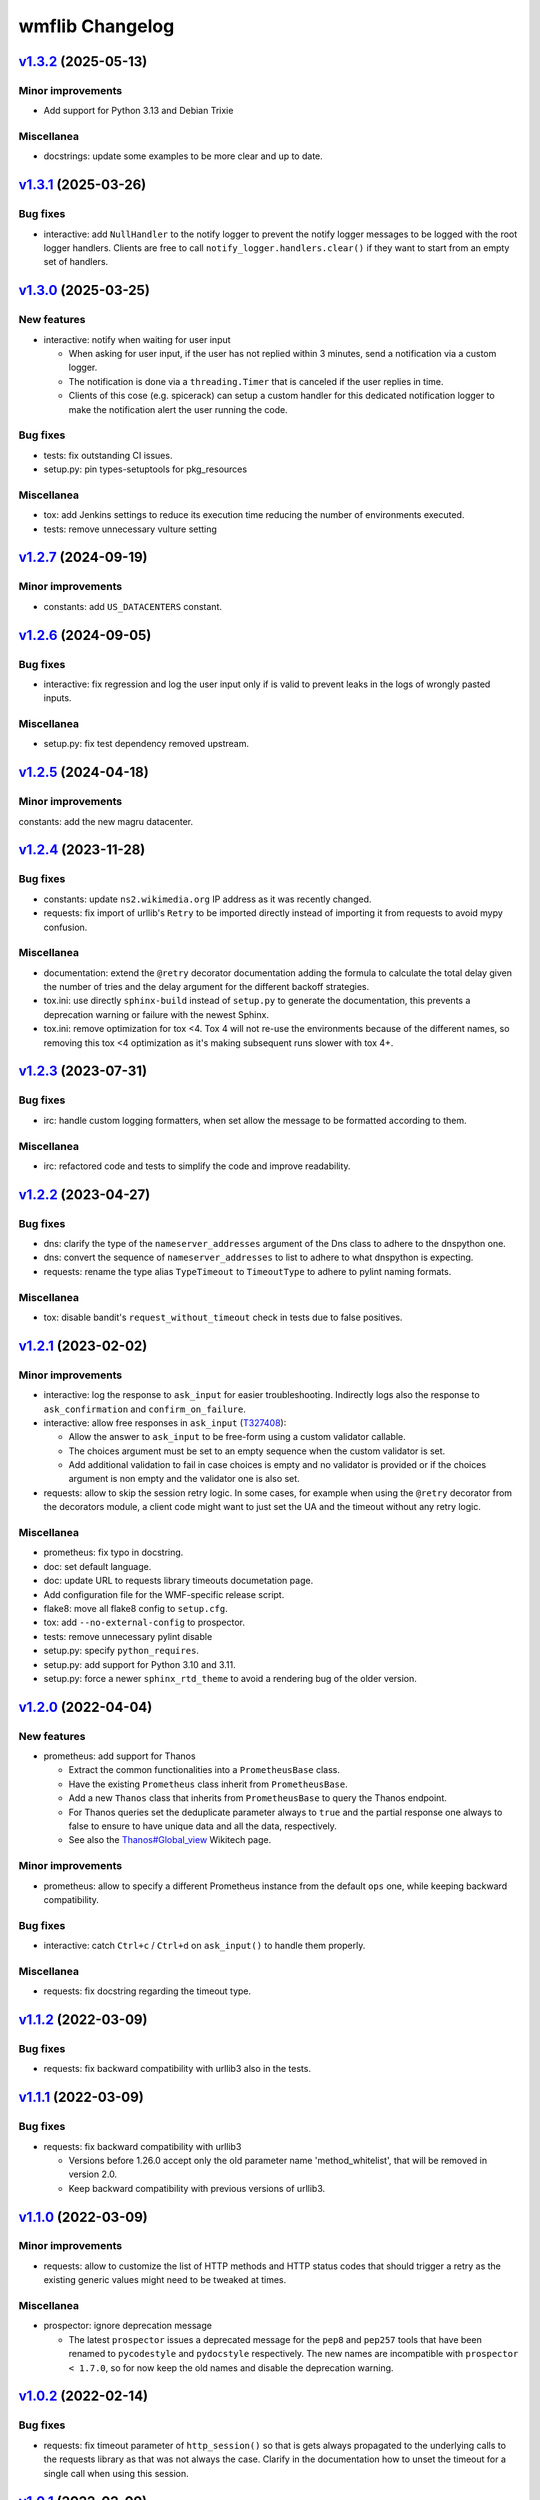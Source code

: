 wmflib Changelog
----------------

`v1.3.2`_ (2025-05-13)
^^^^^^^^^^^^^^^^^^^^^^

Minor improvements
""""""""""""""""""

* Add support for Python 3.13 and Debian Trixie

Miscellanea
"""""""""""

* docstrings: update some examples to be more clear and up to date.

`v1.3.1`_ (2025-03-26)
^^^^^^^^^^^^^^^^^^^^^^

Bug fixes
"""""""""

* interactive: add ``NullHandler`` to the notify logger to prevent the notify logger messages to be logged with the
  root logger handlers. Clients are free to call ``notify_logger.handlers.clear()`` if they want to start from an
  empty set of handlers.

`v1.3.0`_ (2025-03-25)
^^^^^^^^^^^^^^^^^^^^^^

New features
""""""""""""

* interactive: notify when waiting for user input

  * When asking for user input, if the user has not replied within 3 minutes, send a notification via a custom logger.
  * The notification is done via a ``threading.Timer`` that is canceled if the user replies in time.
  * Clients of this cose (e.g. spicerack) can setup a custom handler for this dedicated notification logger to make
    the notification alert the user running the code.

Bug fixes
"""""""""

* tests: fix outstanding CI issues.
* setup.py: pin types-setuptools for pkg_resources

Miscellanea
"""""""""""

* tox: add Jenkins settings to reduce its execution time reducing the number of environments executed.
* tests: remove unnecessary vulture setting

`v1.2.7`_ (2024-09-19)
^^^^^^^^^^^^^^^^^^^^^^

Minor improvements
""""""""""""""""""

* constants: add ``US_DATACENTERS`` constant.

`v1.2.6`_ (2024-09-05)
^^^^^^^^^^^^^^^^^^^^^^

Bug fixes
"""""""""

* interactive: fix regression and log the user input only if is valid to prevent leaks in the logs of wrongly pasted
  inputs.

Miscellanea
"""""""""""

* setup.py: fix test dependency removed upstream.

`v1.2.5`_ (2024-04-18)
^^^^^^^^^^^^^^^^^^^^^^

Minor improvements
""""""""""""""""""

constants: add the new magru datacenter.

`v1.2.4`_ (2023-11-28)
^^^^^^^^^^^^^^^^^^^^^^

Bug fixes
"""""""""

* constants: update ``ns2.wikimedia.org`` IP address as it was recently changed.
* requests: fix import of urllib's ``Retry`` to be imported directly instead of importing it from requests to avoid
  mypy confusion.

Miscellanea
"""""""""""

* documentation: extend the ``@retry`` decorator documentation adding the formula to calculate the total delay given
  the number of tries and the delay argument for the different backoff strategies.
* tox.ini: use directly ``sphinx-build`` instead of ``setup.py`` to generate the documentation, this prevents a
  deprecation warning or failure with the newest Sphinx.
* tox.ini: remove optimization for tox <4. Tox 4 will not re-use the environments because of the different names,
  so removing this tox <4 optimization as it's making subsequent runs slower with tox 4+.

`v1.2.3`_ (2023-07-31)
^^^^^^^^^^^^^^^^^^^^^^

Bug fixes
"""""""""

* irc: handle custom logging formatters, when set allow the message to be formatted according to them.

Miscellanea
"""""""""""

* irc: refactored code and tests to simplify the code and improve readability.

`v1.2.2`_ (2023-04-27)
^^^^^^^^^^^^^^^^^^^^^^

Bug fixes
"""""""""

* dns: clarify the type of the ``nameserver_addresses`` argument of the Dns class to adhere to the dnspython one.
* dns: convert the sequence of ``nameserver_addresses`` to list to adhere to what dnspython is expecting.
* requests: rename the type alias ``TypeTimeout`` to ``TimeoutType`` to adhere to pylint naming formats.

Miscellanea
"""""""""""

* tox: disable bandit's ``request_without_timeout`` check in tests due to false positives.

`v1.2.1`_ (2023-02-02)
^^^^^^^^^^^^^^^^^^^^^^

Minor improvements
""""""""""""""""""

* interactive: log the response to ``ask_input`` for easier troubleshooting. Indirectly logs also the response to
  ``ask_confirmation`` and ``confirm_on_failure``.
* interactive: allow free responses in ``ask_input`` (`T327408`_):

  * Allow the answer to ``ask_input`` to be free-form using a custom validator callable.
  * The choices argument must be set to an empty sequence when the custom validator is set.
  * Add additional validation to fail in case choices is empty and no validator is provided or if the choices argument
    is non empty and the validator one is also set.

* requests: allow to skip the session retry logic. In some cases, for example when using the ``@retry`` decorator from
  the decorators module, a client code might want to just set the UA and the timeout without any retry logic.

Miscellanea
"""""""""""

* prometheus: fix typo in docstring.
* doc: set default language.
* doc: update URL to requests library timeouts documetation page.
* Add configuration file for the WMF-specific release script.
* flake8: move all flake8 config to ``setup.cfg``.
* tox: add ``--no-external-config`` to prospector.
* tests: remove unnecessary pylint disable
* setup.py: specify ``python_requires``.
* setup.py: add support for Python 3.10 and 3.11.
* setup.py: force a newer ``sphinx_rtd_theme`` to avoid a rendering bug of the older version.

`v1.2.0`_ (2022-04-04)
^^^^^^^^^^^^^^^^^^^^^^

New features
""""""""""""

* prometheus: add support for Thanos

  * Extract the common functionalities into a ``PrometheusBase`` class.
  * Have the existing ``Prometheus`` class inherit from ``PrometheusBase``.
  * Add a new ``Thanos`` class that inherits from ``PrometheusBase`` to query the Thanos endpoint.
  * For Thanos queries set the deduplicate parameter always to ``true`` and the partial response one always to false to
    ensure to have unique data and all the data, respectively.
  * See also the `Thanos#Global_view`_ Wikitech page.

Minor improvements
""""""""""""""""""

* prometheus: allow to specify a different Prometheus instance from the default ``ops`` one, while keeping backward
  compatibility.

Bug fixes
"""""""""

* interactive: catch ``Ctrl+c`` / ``Ctrl+d`` on ``ask_input()`` to handle them properly.

Miscellanea
"""""""""""

* requests: fix docstring regarding the timeout type.

`v1.1.2`_ (2022-03-09)
^^^^^^^^^^^^^^^^^^^^^^

Bug fixes
"""""""""

* requests: fix backward compatibility with urllib3 also in the tests.

`v1.1.1`_ (2022-03-09)
^^^^^^^^^^^^^^^^^^^^^^

Bug fixes
"""""""""

* requests: fix backward compatibility with urllib3

  * Versions before 1.26.0 accept only the old parameter name 'method_whitelist', that will be removed in version 2.0.
  * Keep backward compatibility with previous versions of urllib3.

`v1.1.0`_ (2022-03-09)
^^^^^^^^^^^^^^^^^^^^^^

Minor improvements
""""""""""""""""""

* requests: allow to customize the list of HTTP methods and HTTP status codes that should trigger a retry as the
  existing generic values might need to be tweaked at times.

Miscellanea
"""""""""""

* prospector: ignore deprecation message

  * The latest ``prospector`` issues a deprecated message for the ``pep8`` and ``pep257`` tools that have been renamed
    to ``pycodestyle`` and ``pydocstyle`` respectively. The new names are incompatible with ``prospector < 1.7.0``,
    so for now keep the old names and disable the deprecation warning.

`v1.0.2`_ (2022-02-14)
^^^^^^^^^^^^^^^^^^^^^^

Bug fixes
"""""""""

* requests: fix timeout parameter of ``http_session()`` so that is gets always propagated to the underlying calls to
  the requests library as that was not always the case. Clarify in the documentation how to unset the timeout for a
  single call when using this session.

`v1.0.1`_ (2022-02-09)
^^^^^^^^^^^^^^^^^^^^^^

Minor improvements
""""""""""""""""""

* requests: add support to specify connection and read timeouts separately.

    * Set the default connection timeout to 3s and keep the existing read timeout to 5s.

Miscellanea
"""""""""""

* setup.py: temporarily add upper limit to dnspython, the latest 2.2.0 version generates mypy issues.

`v1.0.0`_ (2021-11-11)
^^^^^^^^^^^^^^^^^^^^^^

Minor improvements
""""""""""""""""""

* constants: add the new ``drmrs`` datacenter to existing constants.
* constants: add ``CORE_DATACENTERS`` constant currently defined in Spicerack.
* Adopt ``pathlib.Path`` everywhere in the project:

  * Accept both ``str`` and ``os.PathLike`` objects in the ``config`` and ``fileio`` modules for file name parameters.
  * Use ``pathlib.Path`` instead of the ``os.path`` functions across the project.

* style: adopt f-strings, converting all ``format()`` calls to f-strings when feasible.

* interactive: change input prefix to ``==>``:

  * Change the input prefix from ``>>>`` to ``==>`` to allow for code examples in an interactive Python console to be
    used in docstrings as documentation without having issues with the syntax highlighter.

* docs: add usage examples to all modules.

Miscellanea
"""""""""""

* versioning: fully adopt semantic versioning starting with this release.
* pylint: fix newly reported issues.

`v0.0.9`_ (2021-08-04)
^^^^^^^^^^^^^^^^^^^^^^

Minor improvements
""""""""""""""""""

* decorators: improve the ``@retry`` decorator.

  * Add a new optional ``dynamic_params_callbacks`` parameter to the ``@retry`` decorator.
  * This parameter accepts a tuple of callbacks that will be called by the decorator and allow them to modify the
    parameters of the decorator itself at runtime.
  * Fix the signature of retry now that the upstream bug in pylint has been fixed and the newer version is included in
    prospector. This allows to remove some type ingore that were required before.

* idm: make the ``cn`` and ``uid`` arguments of ``logoutd_args()`` both required so that the logoutd scripts that
  adhere to this API can safely rely on both being present. The logout cookbook is already passing both parameters
  anyway.

Miscellanea
"""""""""""

* idm: fix typo in docstring.

`v0.0.8`_ (2021-06-23)
^^^^^^^^^^^^^^^^^^^^^^

New features
""""""""""""

* idm: add a new ``idm`` module with support for global logout (`T283242`_):

  * To ensure that all Python logout scripts will have the same set of arguments and to reduce everyone repeating
    the same argparse block, a ``LogoutdBase`` abstract class was added.
  * It features also a ``logoutd_args()`` function that provides the common argparse setup for all the logoutd scripts.
  * See the module's documentation for example usages.

Minor improvements
""""""""""""""""""

* constants: add ``DATACENTER_NUMBERING_PREFIX`` constant to map datacenter names to their numbering prefix used in
  hostnames.

Bug fixes
"""""""""

* interactive: also check term for tmux in ``ensure_shell_is_durable()``.
* tests: fix pip backtracking moving prospector tests to their own virtual environments.

Miscellanea
"""""""""""

* Add official support for Python 3.9
* fileio: uniform quotes used in the file.
* setup.py: add types dependencies for mypy for the dependencies that don't have yet type hints.
* CHANGELOG: fix typo in the v0.0.7 release notes.

`v0.0.7`_ (2021-02-18)
^^^^^^^^^^^^^^^^^^^^^^

New features
""""""""""""

* dns: update DNS to support multiple namservers.

  * This allows cookbooks to configure the Dns with multiple nameservers, for example:

    .. code-block:: python

        dns = Dns(nameserver_addresses=['91.198.174.239', '208.80.153.231'])

    and thus allow users to get authoritative answers whiles also making use of DNS failover to account for any on
    going work on a specific nameserver while the cookbook is running.

    The ``PUBLIC_AUTHDNS`` constant holds the auth server ips, given that they change very infrequently.

* fileio: add new module to manage file I/O operations.

  * Add a ``locked_open()`` context manager to open a file with an exclusive lock to be used like the buil-in
    ``open()``.

Miscellanea
"""""""""""

* tests: cover untested property in the irc module.
* CHANGELOG: fix typo.
* tests: pylint, remove unnecessary disable comments.

`v0.0.6`_ (2021-01-04)
^^^^^^^^^^^^^^^^^^^^^^

Miscellanea
"""""""""""

* doc: improve installation and introduction documentation pages and some modules documentation.
* type hints: mark the package as type hinted so that mypy can recognize its type hints when imported in other
  projects.

`v0.0.5`_ (2020-12-21)
^^^^^^^^^^^^^^^^^^^^^^

New features
""""""""""""
* Port the decorators module from Spicerack (`T257905`_).
* Port the interactive module from Spicerack (`T257905`_).
* Port the prometheus module from Spicerack (`T257905`_).
* Port the IRC logger handler from Spickerack into an irc module (`T257905`_).
* interactive: improve confirmation capabilities

  * Add a ``ask_input()`` generic function to ask the user for input and check that the answer is among a list of
    allowed choices, returning the user's choice.
  * Convert ``ask_confirmation()`` to use the ``ask_input()`` function.
  * Add an ``InputError`` and ``AbortError`` exception classes.
  * Add a ``confirm_on_failure()`` function to run any callable, and on failure ask the user to either retry, skip the
    step or abort the whole execution.

Miscellanea
"""""""""""

* docs: fix link to pywmflib Gerrit project.
* tests: fix deprecated pytest argument.

`v0.0.4`_ (2020-11-02)
^^^^^^^^^^^^^^^^^^^^^^

New features
""""""""""""

* requests: add new requests module that exposes an ``http_session()`` function that instantiate a requests's
  ``Session`` with configurable default timeout, retry logic on some failures as well as setting a well formatted
  User-Agent.

`v0.0.3`_ (2020-10-23)
^^^^^^^^^^^^^^^^^^^^^^

New features
""""""""""""

* Import the action module from Spicerack
* Import the config module from Spicerack
* Import the phabricator module from Spicerack

`v0.0.2`_ (2020-09-22)
^^^^^^^^^^^^^^^^^^^^^^

Miscellanea
"""""""""""

* Remove Spicerack references from docstrings.

`v0.0.1`_ (2020-07-27)
^^^^^^^^^^^^^^^^^^^^^^

New features
""""""""""""

* Initial version of the package.
* Import the dns module and tests from Spicerack.

.. _`Thanos#Global_view`: https://wikitech.wikimedia.org/wiki/Thanos#Global_view

.. _`T257905`: https://phabricator.wikimedia.org/T257905
.. _`T283242`: https://phabricator.wikimedia.org/T283242
.. _`T327408`: https://phabricator.wikimedia.org/T327408

.. _`v0.0.1`: https://github.com/wikimedia/operations-software-pywmflib/releases/tag/v0.0.1
.. _`v0.0.2`: https://github.com/wikimedia/operations-software-pywmflib/releases/tag/v0.0.2
.. _`v0.0.3`: https://github.com/wikimedia/operations-software-pywmflib/releases/tag/v0.0.3
.. _`v0.0.4`: https://github.com/wikimedia/operations-software-pywmflib/releases/tag/v0.0.4
.. _`v0.0.5`: https://github.com/wikimedia/operations-software-pywmflib/releases/tag/v0.0.5
.. _`v0.0.6`: https://github.com/wikimedia/operations-software-pywmflib/releases/tag/v0.0.6
.. _`v0.0.7`: https://github.com/wikimedia/operations-software-pywmflib/releases/tag/v0.0.7
.. _`v0.0.8`: https://github.com/wikimedia/operations-software-pywmflib/releases/tag/v0.0.8
.. _`v0.0.9`: https://github.com/wikimedia/operations-software-pywmflib/releases/tag/v0.0.9
.. _`v1.0.0`: https://github.com/wikimedia/operations-software-pywmflib/releases/tag/v1.0.0
.. _`v1.0.1`: https://github.com/wikimedia/operations-software-pywmflib/releases/tag/v1.0.1
.. _`v1.0.2`: https://github.com/wikimedia/operations-software-pywmflib/releases/tag/v1.0.2
.. _`v1.1.0`: https://github.com/wikimedia/operations-software-pywmflib/releases/tag/v1.1.0
.. _`v1.1.1`: https://github.com/wikimedia/operations-software-pywmflib/releases/tag/v1.1.1
.. _`v1.1.2`: https://github.com/wikimedia/operations-software-pywmflib/releases/tag/v1.1.2
.. _`v1.2.0`: https://github.com/wikimedia/operations-software-pywmflib/releases/tag/v1.2.0
.. _`v1.2.1`: https://github.com/wikimedia/operations-software-pywmflib/releases/tag/v1.2.1
.. _`v1.2.2`: https://github.com/wikimedia/operations-software-pywmflib/releases/tag/v1.2.2
.. _`v1.2.3`: https://github.com/wikimedia/operations-software-pywmflib/releases/tag/v1.2.3
.. _`v1.2.4`: https://github.com/wikimedia/operations-software-pywmflib/releases/tag/v1.2.4
.. _`v1.2.5`: https://github.com/wikimedia/operations-software-pywmflib/releases/tag/v1.2.5
.. _`v1.2.6`: https://github.com/wikimedia/operations-software-pywmflib/releases/tag/v1.2.6
.. _`v1.2.7`: https://github.com/wikimedia/operations-software-pywmflib/releases/tag/v1.2.7
.. _`v1.3.0`: https://github.com/wikimedia/operations-software-pywmflib/releases/tag/v1.3.0
.. _`v1.3.1`: https://github.com/wikimedia/operations-software-pywmflib/releases/tag/v1.3.1
.. _`v1.3.2`: https://github.com/wikimedia/operations-software-pywmflib/releases/tag/v1.3.2
